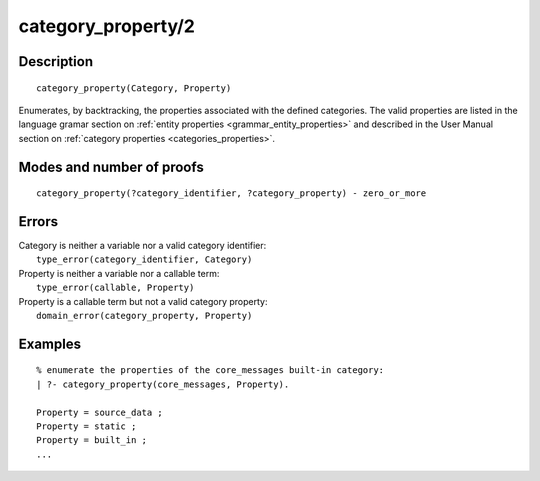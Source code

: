 ..
   This file is part of Logtalk <https://logtalk.org/>  
   Copyright 1998-2019 Paulo Moura <pmoura@logtalk.org>

   Licensed under the Apache License, Version 2.0 (the "License");
   you may not use this file except in compliance with the License.
   You may obtain a copy of the License at

       http://www.apache.org/licenses/LICENSE-2.0

   Unless required by applicable law or agreed to in writing, software
   distributed under the License is distributed on an "AS IS" BASIS,
   WITHOUT WARRANTIES OR CONDITIONS OF ANY KIND, either express or implied.
   See the License for the specific language governing permissions and
   limitations under the License.


.. index:: pair: category_property/2; Built-in predicate
.. _predicates_category_property_2:

category_property/2
===================

Description
-----------

::

   category_property(Category, Property)

Enumerates, by backtracking, the properties associated with the defined
categories. The valid properties are listed in the language gramar section
on :ref:`entity properties <grammar_entity_properties>` and described in
the User Manual section on :ref:`category properties <categories_properties>`.

Modes and number of proofs
--------------------------

::

   category_property(?category_identifier, ?category_property) - zero_or_more

Errors
------

| Category is neither a variable nor a valid category identifier:
|     ``type_error(category_identifier, Category)``
| Property is neither a variable nor a callable term:
|     ``type_error(callable, Property)``
| Property is a callable term but not a valid category property:
|     ``domain_error(category_property, Property)``

Examples
--------

::

   % enumerate the properties of the core_messages built-in category:
   | ?- category_property(core_messages, Property).

   Property = source_data ;
   Property = static ;
   Property = built_in ;
   ...

.. seealso::

   :ref:`predicates_abolish_category_1`,
   :ref:`predicates_create_category_4`,
   :ref:`predicates_current_category_1`,
   :ref:`predicates_complements_object_2`,
   :ref:`predicates_extends_category_2_3`,
   :ref:`predicates_imports_category_2_3`
